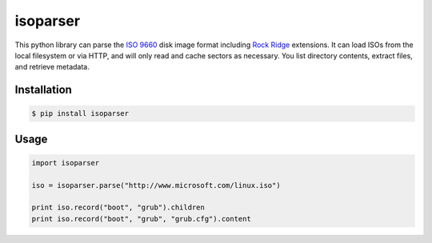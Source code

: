 isoparser
=========
.. image:: https://travis-ci.org/barneygale/isoparser.svg?branch=master
    :target: https://travis-ci.org/barneygale/isoparser

This python library can parse the `ISO 9660`_ disk image format including
`Rock Ridge`_ extensions. It can load ISOs from the local filesystem or via
HTTP, and will only read and cache sectors as necessary. You list directory
contents, extract files, and retrieve metadata.

Installation
------------

.. code-block:: console

    $ pip install isoparser

Usage
-----

.. code-block:: python

    import isoparser

    iso = isoparser.parse("http://www.microsoft.com/linux.iso")

    print iso.record("boot", "grub").children
    print iso.record("boot", "grub", "grub.cfg").content

.. _`ISO 9660`: https://en.wikipedia.org/wiki/ISO_9660
.. _`Rock Ridge`: https://en.wikipedia.org/wiki/Rock_Ridge
